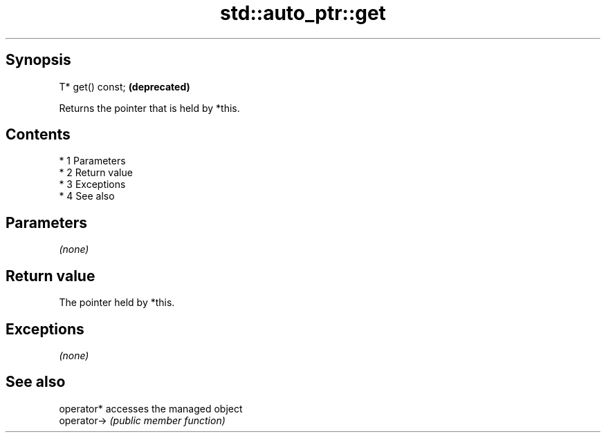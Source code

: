 .TH std::auto_ptr::get 3 "Apr 19 2014" "1.0.0" "C++ Standard Libary"
.SH Synopsis
   T* get() const;  \fB(deprecated)\fP

   Returns the pointer that is held by *this.

.SH Contents

     * 1 Parameters
     * 2 Return value
     * 3 Exceptions
     * 4 See also

.SH Parameters

   \fI(none)\fP

.SH Return value

   The pointer held by *this.

.SH Exceptions

   \fI(none)\fP

.SH See also

   operator*  accesses the managed object
   operator-> \fI(public member function)\fP
